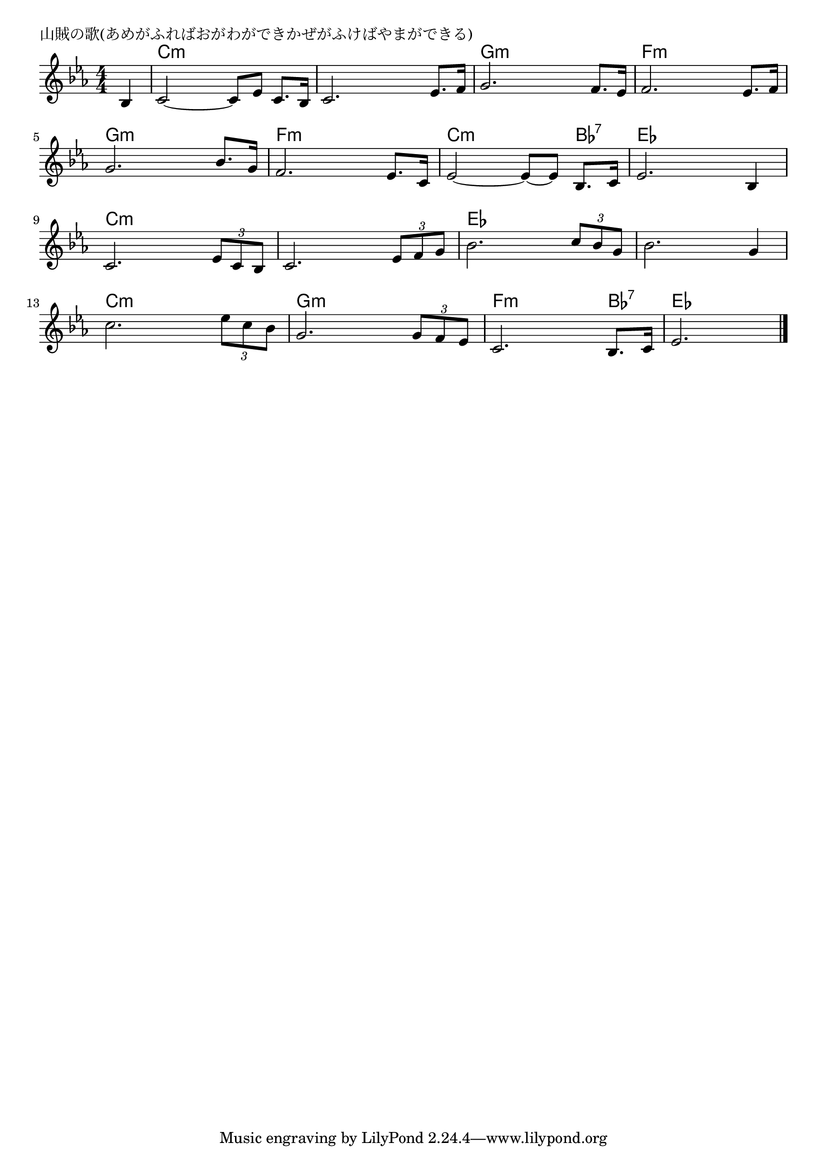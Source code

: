 \version "2.18.2"

% 山賊の歌(あめがふればおがわができかぜがふけばやまができる)

\header {
piece = "山賊の歌(あめがふればおがわができかぜがふけばやまができる)"
}

melody =
\relative c' {
\key c \minor
\time 4/4
\set Score.tempoHideNote = ##t
\tempo 4=100
\numericTimeSignature
\partial 4
%
bes4 |
c2~c8 es c8. bes16 |
c2. es8. f16 |
g2. f8. es16 |
f2. es8. f16 |
\break
g2. bes8. g16 |
f2. es8. c16 |
es2~es8~es bes8. c16 |
es2. bes4 | % 8
\break
c2. \tuplet3/2{es8 c bes} |
c2. \tuplet3/2{es8 f g} |
bes2. \tuplet3/2{c8 bes g} |
bes2. g4 |
\break
c2. \tuplet3/2{es8 c bes} |
g2. \tuplet3/2{g8 f es} |
c2. bes8. c16 |
es2. |



\bar "|."
}
\score {
<<
\chords {
\set noChordSymbol = ""
\set chordChanges=##t
%%
r4 c:m c:m c:m c:m c:m c:m c:m c:m g:m g:m g:m g:m f:m f:m f:m f:m
g:m g:m g:m g:m f:m f:m f:m f:m c:m c:m c:m bes:7 es es es es
c:m c:m c:m c:m c:m c:m c:m c:m es es es es es es es es
c:m c:m c:m c:m g:m g:m g:m g:m f:m f:m f:m bes:7 es es es


}
\new Staff {\melody}
>>
\layout {
line-width = #190
indent = 0\mm
}
\midi {}
}
